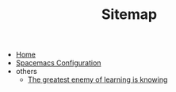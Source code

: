 #+TITLE: Sitemap

- [[file:home.org][Home]]
- [[file:c-c++config.org][Spacemacs Configuration]]
- others
  - [[file:others/words_to_cherish.org][The greatest enemy of learning is knowing]]